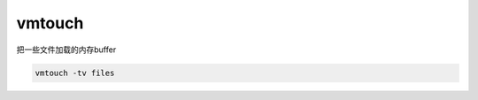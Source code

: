 *********************
vmtouch
*********************

把一些文件加载的内存buffer

.. code-block:: shell
    
    vmtouch -tv files
